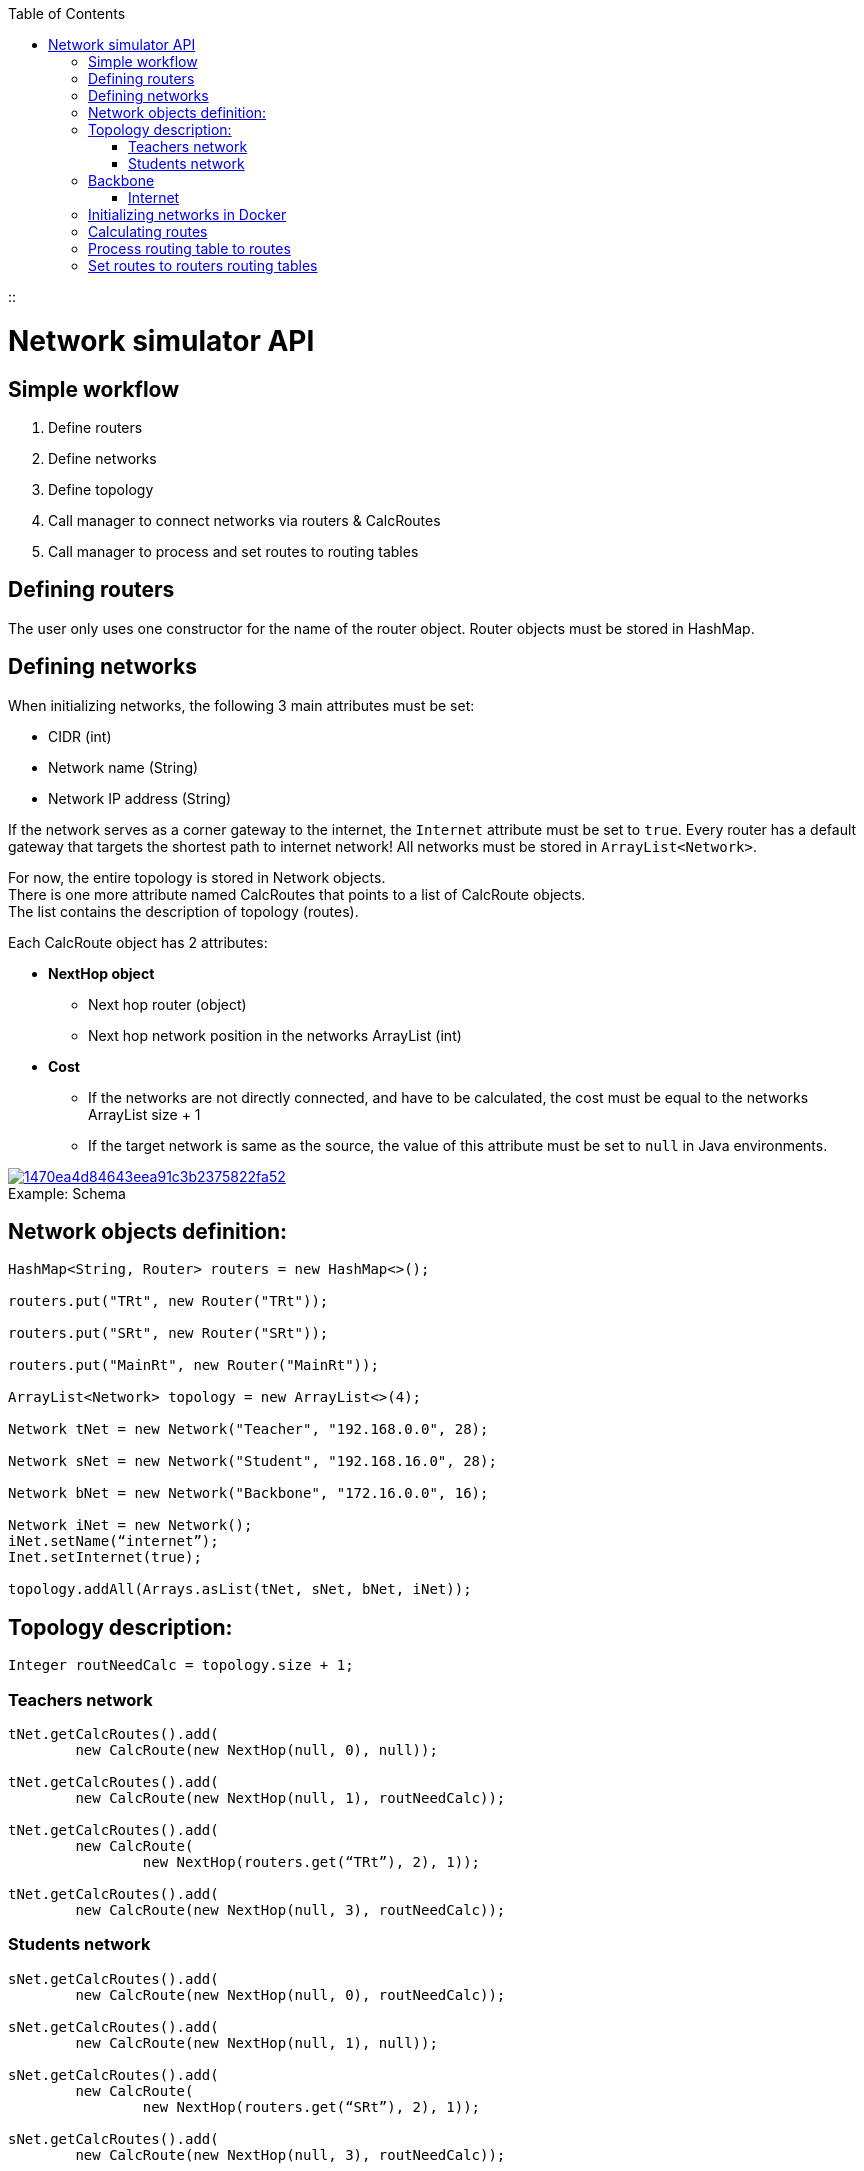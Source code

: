 :toc:
::

[id='network-simulator-api']
= Network simulator API

[id='simple-workflow']
== Simple workflow

. Define routers
. Define networks
. Define topology
. Call manager to connect networks via routers & CalcRoutes
. Call manager to process and set routes to routing tables

[id='defining-routers']
== Defining routers

The user only uses one constructor for the name of the router object.
Router objects must be stored in HashMap.

[id='defining-networks']
== Defining networks

When initializing networks, the following 3 main attributes must be set:

    * CIDR (int)
    * Network name (String)
    * Network IP address (String)

If the network serves as a corner gateway to the internet, the `Internet` attribute must be set to `true`.
Every router has a default gateway that targets the shortest path to internet network!
All networks must be stored in `ArrayList<Network>`.
[%hardbreaks]
For now, the entire topology is stored in Network objects.
There is one more attribute named CalcRoutes that points to a list of CalcRoute objects.
The list contains the description of topology (routes).

Each CalcRoute object has 2 attributes:

    * *NextHop object*
        ** Next hop router (object)
        ** Next hop network position in the networks ArrayList (int)

[%hardbreaks]
    * *Cost*
        ** If the networks are not directly connected, and have to be calculated, the cost must be equal to the networks ArrayList size{nbsp}+{nbsp}1
        ** If the target network is same as the source, the value of this attribute must be set to `null` in Java environments.

.Schema
[#img-schema]
[caption="Example: ",link=https://i.pinimg.com/originals/14/70/ea/1470ea4d84643eea91c3b2375822fa52.png]
image::https://i.pinimg.com/originals/14/70/ea/1470ea4d84643eea91c3b2375822fa52.png[]

== Network objects definition:

[source,java]
----
HashMap<String, Router> routers = new HashMap<>();

routers.put("TRt", new Router("TRt"));

routers.put("SRt", new Router("SRt"));

routers.put("MainRt", new Router("MainRt"));

ArrayList<Network> topology = new ArrayList<>(4);

Network tNet = new Network("Teacher", "192.168.0.0", 28);

Network sNet = new Network("Student", "192.168.16.0", 28);

Network bNet = new Network("Backbone", "172.16.0.0", 16);

Network iNet = new Network();
iNet.setName(“internet”);
Inet.setInternet(true);

topology.addAll(Arrays.asList(tNet, sNet, bNet, iNet));
----

== Topology description:
[source,java]
--
Integer routNeedCalc = topology.size + 1;
--
=== Teachers network
[source,java]
--
tNet.getCalcRoutes().add(
	new CalcRoute(new NextHop(null, 0), null));

tNet.getCalcRoutes().add(
	new CalcRoute(new NextHop(null, 1), routNeedCalc));

tNet.getCalcRoutes().add(
	new CalcRoute(
		new NextHop(routers.get(“TRt”), 2), 1));

tNet.getCalcRoutes().add(
	new CalcRoute(new NextHop(null, 3), routNeedCalc));
--
=== Students network
[source,java]
--
sNet.getCalcRoutes().add(
	new CalcRoute(new NextHop(null, 0), routNeedCalc));

sNet.getCalcRoutes().add(
	new CalcRoute(new NextHop(null, 1), null));

sNet.getCalcRoutes().add(
	new CalcRoute(
		new NextHop(routers.get(“SRt”), 2), 1));

sNet.getCalcRoutes().add(
	new CalcRoute(new NextHop(null, 3), routNeedCalc));
--
== Backbone
[source, java]
--
bNet.getCalcRoutes().add(
	new CalcRoute(
		new NextHop(routers.get(“TRt”), 0), 1));

bNet.getCalcRoutes().add(
	new CalcRoute(
		new NextHop(routers.get(“SRt”), 1), 1));

bNet.getCalcRoutes().add(
	new CalcRoute(
		new NextHop(null, 2), null));

bNet.getCalcRoutes().add(
	new CalcRoute(
		new NextHop(routers.get(“MainR”), 3), 1));
--
=== Internet
[source,java]
--
iNet.getCalcRoutes().add(
	new CalcRoute(new NextHop(null, 0), routNeedCalc));

iNet.getCalcRoutes().add(
	new CalcRoute(new NextHop(null, 1), routNeedCalc));

iNet.getCalcRoutes().add(
	new CalcRoute(
		new NextHop(routers.get(“MainR”), 2), 1));

iNet.getCalcRoutes().add(
	new CalcRoute(new NextHop(null, 3), null));
--

[id='initializing-networks-in-docker']
== Initializing networks in Docker

[%hardbreaks]
To initialize networks in Docker, the user must call the `NetworkManager` method named `connect` and specify the following 2 parameters:

	* `topology (ArrayList<Network>)`
	* `routers (HashMap<Router>)`

[source,java]
--
routers = networkManager.connect(topology, routers);
--

The method returns a HashMap of updated routers with added corresponding physical interfaces, their addresses and names:

[id='calculating routes']
== Calculating routes

For calculating routes is used *Floyd-Warshall* algorithm which basically works like distance vector algorithm implemented in routing protocols like RIP. Method need only topology table as argument.
[source,java]
--
routers = networkManager.calcRoutes(topology);
--
== Process routing table to routes
After calculating user needs process routing table with shortest paths to route format used in physical routing tables on routers and also for each calculated route must run method for finding physical next hop interface on router which match next hop networks network address. Path is parsed to iproute2 format. For processing there is only one method named processRoutes with 1 argument and it’s calculated topology table. Method return HashMap where key is router name and value is parsed route.
[source,java]
--
HashMap hashMap = networkManager.processRoutes(topology);
--
== Set routes to routers routing tables
For this action we are currently using python (flask) REST running on each router. Also there is Java controller for this REST. Controller use java.net package for requesting REST.
[source,java]
--
networkManager.setRoutes(hashMap, routers);
--
